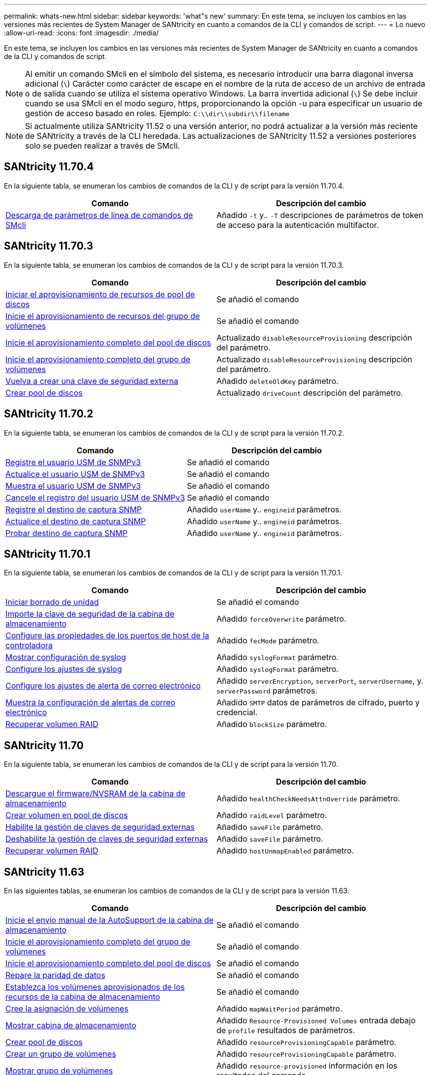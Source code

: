 ---
permalink: whats-new.html 
sidebar: sidebar 
keywords: 'what"s new' 
summary: En este tema, se incluyen los cambios en las versiones más recientes de System Manager de SANtricity en cuanto a comandos de la CLI y comandos de script. 
---
= Lo nuevo
:allow-uri-read: 
:icons: font
:imagesdir: ./media/


[role="lead"]
En este tema, se incluyen los cambios en las versiones más recientes de System Manager de SANtricity en cuanto a comandos de la CLI y comandos de script.

[NOTE]
====
Al emitir un comando SMcli en el símbolo del sistema, es necesario introducir una barra diagonal inversa adicional (`\`) Carácter como carácter de escape en el nombre de la ruta de acceso de un archivo de entrada o de salida cuando se utiliza el sistema operativo Windows. La barra invertida adicional (`\`) Se debe incluir cuando se usa SMcli en el modo seguro, https, proporcionando la opción -u para especificar un usuario de gestión de acceso basado en roles. Ejemplo: `C:\\dir\\subdir\\filename`

====
[NOTE]
====
Si actualmente utiliza SANtricity 11.52 o una versión anterior, no podrá actualizar a la versión más reciente de SANtricity a través de la CLI heredada. Las actualizaciones de SANtricity 11.52 a versiones posteriores solo se pueden realizar a través de SMcli.

====


== SANtricity 11.70.4

En la siguiente tabla, se enumeran los cambios de comandos de la CLI y de script para la versión 11.70.4.

[cols="2*"]
|===
| Comando | Descripción del cambio 


 a| 
xref:./get-started/downloadable-smcli-parameters.adoc[Descarga de parámetros de línea de comandos de SMcli]
 a| 
Añadido `-t` y.. `-T` descripciones de parámetros de token de acceso para la autenticación multifactor.

|===


== SANtricity 11.70.3

En la siguiente tabla, se enumeran los cambios de comandos de la CLI y de script para la versión 11.70.3.

[cols="2*"]
|===
| Comando | Descripción del cambio 


 a| 
xref:./commands-a-z/start-diskpool-resourceprovisioning.adoc[Iniciar el aprovisionamiento de recursos de pool de discos]
 a| 
Se añadió el comando



 a| 
xref:./commands-a-z/start-volumegroup-resourceprovisioning.adoc[Inicie el aprovisionamiento de recursos del grupo de volúmenes]
 a| 
Se añadió el comando



 a| 
xref:./commands-a-z/start-diskpool-fullprovisioning.adoc[Inicie el aprovisionamiento completo del pool de discos]
 a| 
Actualizado `disableResourceProvisioning` descripción del parámetro.



 a| 
xref:./commands-a-z/start-volumegroup-fullprovisioning.adoc[Inicie el aprovisionamiento completo del grupo de volúmenes]
 a| 
Actualizado `disableResourceProvisioning` descripción del parámetro.



 a| 
xref:./commands-a-z/recreate-storagearray-securitykey.html[Vuelva a crear una clave de seguridad externa]
 a| 
Añadido `deleteOldKey` parámetro.



 a| 
xref:./commands-a-z/create-diskpool.html[Crear pool de discos]
 a| 
Actualizado `driveCount` descripción del parámetro.

|===


== SANtricity 11.70.2

En la siguiente tabla, se enumeran los cambios de comandos de la CLI y de script para la versión 11.70.2.

[cols="2*"]
|===
| Comando | Descripción del cambio 


 a| 
xref:./commands-a-z/create-snmpuser-username.adoc[Registre el usuario USM de SNMPv3]
 a| 
Se añadió el comando



 a| 
xref:./commands-a-z/set-snmpuser-username.adoc[Actualice el usuario USM de SNMPv3]
 a| 
Se añadió el comando



 a| 
xref:./commands-a-z/show-allsnmpusers.adoc[Muestra el usuario USM de SNMPv3]
 a| 
Se añadió el comando



 a| 
xref:./commands-a-z/delete-snmpuser-username.adoc[Cancele el registro del usuario USM de SNMPv3]
 a| 
Se añadió el comando



 a| 
xref:./commands-a-z/create-snmptrapdestination.adoc[Registre el destino de captura SNMP]
 a| 
Añadido `userName` y.. `engineid` parámetros.



 a| 
xref:./commands-a-z/set-snmptrapdestination-trapreceiverip.adoc[Actualice el destino de captura SNMP]
 a| 
Añadido `userName` y.. `engineid` parámetros.



 a| 
xref:./commands-a-z/start-snmptrapdestination.adoc[Probar destino de captura SNMP]
 a| 
Añadido `userName` y.. `engineid` parámetros.

|===


== SANtricity 11.70.1

En la siguiente tabla, se enumeran los cambios de comandos de la CLI y de script para la versión 11.70.1.

[cols="2*"]
|===
| Comando | Descripción del cambio 


 a| 
xref:./commands-a-z/start-drive-erase.adoc[Iniciar borrado de unidad]
 a| 
Se añadió el comando



 a| 
xref:./commands-a-z/import-storagearray-securitykey-file.adoc[Importe la clave de seguridad de la cabina de almacenamiento]
 a| 
Añadido `forceOverwrite` parámetro.



 a| 
xref:./commands-a-z/set-controller-hostport.adoc[Configure las propiedades de los puertos de host de la controladora]
 a| 
Añadido `fecMode` parámetro.



 a| 
xref:./commands-a-z/show-syslog-summary.adoc[Mostrar configuración de syslog]
 a| 
Añadido `syslogFormat` parámetro.



 a| 
xref:./commands-a-z/set-syslog.adoc[Configure los ajustes de syslog]
 a| 
Añadido `syslogFormat` parámetro.



 a| 
xref:./commands-a-z/set-emailalert.adoc[Configure los ajustes de alerta de correo electrónico]
 a| 
Añadido `serverEncryption`, `serverPort`, `serverUsername`, y. `serverPassword` parámetros.



 a| 
xref:./commands-a-z/show-emailalert-summary.adoc[Muestra la configuración de alertas de correo electrónico]
 a| 
Añadido `SMTP` datos de parámetros de cifrado, puerto y credencial.



 a| 
xref:./commands-a-z/recover-volume.adoc[Recuperar volumen RAID]
 a| 
Añadido `blockSize` parámetro.

|===


== SANtricity 11.70

En la siguiente tabla, se enumeran los cambios de comandos de la CLI y de script para la versión 11.70.

[cols="2*"]
|===
| Comando | Descripción del cambio 


 a| 
xref:./commands-a-z/download-storagearray-firmware.adoc[Descargue el firmware/NVSRAM de la cabina de almacenamiento]
 a| 
Añadido `healthCheckNeedsAttnOverride` parámetro.



 a| 
xref:./commands-a-z/create-volume-diskpool.adoc[Crear volumen en pool de discos]
 a| 
Añadido `raidLevel` parámetro.



 a| 
xref:./commands-a-z/enable-storagearray-externalkeymanagement-file.adoc[Habilite la gestión de claves de seguridad externas]
 a| 
Añadido `saveFile` parámetro.



 a| 
xref:./commands-a-z/disable-storagearray-externalkeymanagement-file.adoc[Deshabilite la gestión de claves de seguridad externas]
 a| 
Añadido `saveFile` parámetro.



 a| 
xref:./commands-a-z/recover-volume.adoc[Recuperar volumen RAID]
 a| 
Añadido `hostUnmapEnabled` parámetro.

|===


== SANtricity 11.63

En las siguientes tablas, se enumeran los cambios de comandos de la CLI y de script para la versión 11.63.

[cols="2*"]
|===
| Comando | Descripción del cambio 


 a| 
xref:./commands-a-z/start-storagearray-autosupport-manualdispatch.adoc[Inicie el envío manual de la AutoSupport de la cabina de almacenamiento]
 a| 
Se añadió el comando



 a| 
xref:./commands-a-z/start-volumegroup-fullprovisioning.adoc[Inicie el aprovisionamiento completo del grupo de volúmenes]
 a| 
Se añadió el comando



 a| 
xref:./commands-a-z/start-diskpool-fullprovisioning.adoc[Inicie el aprovisionamiento completo del pool de discos]
 a| 
Se añadió el comando



 a| 
xref:./commands-a-z/repair-data-parity.adoc[Repare la paridad de datos]
 a| 
Se añadió el comando



 a| 
xref:./commands-a-z/set-storagearray-resourceprovisionedvolumes.adoc[Establezca los volúmenes aprovisionados de los recursos de la cabina de almacenamiento]
 a| 
Se añadió el comando



 a| 
xref:./commands-a-z/create-mapping-volume.adoc[Cree la asignación de volúmenes]
 a| 
Añadido `mapWaitPeriod` parámetro.



 a| 
xref:./commands-a-z/show-storagearray.adoc[Mostrar cabina de almacenamiento]
 a| 
Añadido `Resource-Provisioned Volumes` entrada debajo de `profile` resultados de parámetros.



 a| 
xref:./commands-a-z/create-diskpool.adoc[Crear pool de discos]
 a| 
Añadido `resourceProvisioningCapable` parámetro.



 a| 
xref:./commands-a-z/create-volumegroup.adoc[Crear un grupo de volúmenes]
 a| 
Añadido `resourceProvisioningCapable` parámetro.



 a| 
xref:./commands-a-z/show-volumegroup.adoc[Mostrar grupo de volúmenes]
 a| 
Añadido `resource-provisioned` información en los resultados del comando.



 a| 
xref:./commands-a-z/create-raid-volume-automatic-drive-select.adoc[Crear volumen RAID (selección automática de unidad)]
 a| 
Añadido `resourceProvisioningCapable` parámetro.



 a| 
xref:./commands-a-z/create-raid-volume-manual-drive-select.adoc[Crear volumen RAID (selección manual de unidad)]
 a| 
Añadido `resourceProvisioningCapable` parámetro.



 a| 
xref:./commands-a-z/show-diskpool.adoc[Mostrar pool de discos]
 a| 
Añadido `resource-provisioned` información en los resultados del comando.

|===


== SANtricity 11.62

En la siguiente tabla, se enumeran los cambios de comandos de la CLI y de script para la versión 11.62.

[cols="2*"]
|===
| Comando | Descripción del cambio 


 a| 
xref:./commands-a-z/set-controller-hostport.adoc[Configure las propiedades de los puertos de host de la controladora]
 a| 
Añadido `Physical` y.. `Virtual` valores para `host Port` parámetro.

|===


== SANtricity 11.61 y versiones anteriores

* Se añadió la plataforma EF600 como cabina compatible para los comandos aplicables.


[cols="2*"]
|===
| Comando | Descripción del cambio 


 a| 
xref:./commands-a-z/save-storagearray-supportdata.adoc[Guarde datos de soporte de la cabina de almacenamiento]
 a| 
Añadido `object-bundle.json` tipo de datos.



 a| 
xref:./commands-a-z/show-alldrives.adoc[Mostrar unidad]
 a| 
Se añadió compatibilidad con NVMe4K.



 a| 
xref:./commands-a-z/activate-synchronous-mirroring.adoc[Activar el mirroring síncrono]
 a| 
Se añadió compatibilidad con NVMe4K.



 a| 
xref:./commands-a-z/recreate-storagearray-mirrorrepository.adoc[Volver a crear volumen de repositorios de mirroring síncrono]
 a| 
Se añadió compatibilidad con NVMe4K.



 a| 
xref:./commands-a-z/create-raid-volume-automatic-drive-select.adoc[Crear volumen RAID (selección automática de unidad)]
 a| 
Se añadió compatibilidad con NVMe4K.



 a| 
xref:./commands-a-z/show-storagearray-autoconfiguration.adoc[Mostrar configuración automática de la cabina de almacenamiento]
 a| 
Se añadió compatibilidad con NVMe4K.



 a| 
xref:./commands-a-z/autoconfigure-storagearray.adoc[Configurar automáticamente la cabina de almacenamiento]
 a| 
Se añadió compatibilidad con NVMe4K.



 a| 
xref:./commands-a-z/create-diskpool.adoc[Crear pool de discos]
 a| 
Se añadió compatibilidad con NVMe4K.



 a| 
xref:./commands-a-z/create-volumegroup.adoc[Crear un grupo de volúmenes]
 a| 
Se añadió compatibilidad con NVMe4K.



 a| 
xref:./commands-a-z/save-storagearray-autoloadbalancestatistics-file.adoc[Guarde las estadísticas de equilibrio de carga automático]
 a| 
Se añadió la nota "la unidad perdió la ruta de acceso primaria"



 a| 
xref:./commands-a-z/set-storagearray-autoloadbalancingenable.adoc[Configure la cabina de almacenamiento para habilitar o deshabilitar el equilibrio de carga automático]
 a| 
Se añadió la nota "la unidad perdió la ruta de acceso primaria"



 a| 
xref:./commands-a-z/add-certificate-from-array.adoc[Añadir certificado desde cabina]
 a| 
Se añadió el comando



 a| 
xref:./commands-a-z/add-certificate-from-file.adoc[Añadir certificado desde archivo]
 a| 
Se añadió el comando



 a| 
xref:./commands-a-z/delete-certificates.adoc[Eliminar certificados]
 a| 
Se añadió el comando



 a| 
xref:./commands-a-z/show-certificates.adoc[Mostrar certificados]
 a| 
Se añadió el comando



 a| 
xref:./commands-a-z/add-array-label.adoc[Añadir etiqueta de cabina]
 a| 
Se añadió el comando



 a| 
xref:./commands-a-z/remove-array-label.adoc[Quite la etiqueta de cabina]
 a| 
Se añadió el comando



 a| 
xref:./commands-a-z/show-array-label.adoc[Mostrar etiqueta de cabina]
 a| 
Se añadió el comando

|===